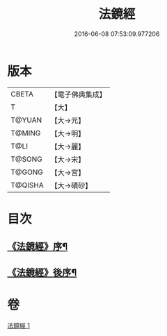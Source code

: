 #+TITLE: 法鏡經 
#+DATE: 2016-06-08 07:53:09.977206

* 版本
 |     CBETA|【電子佛典集成】|
 |         T|【大】     |
 |    T@YUAN|【大→元】   |
 |    T@MING|【大→明】   |
 |      T@LI|【大→麗】   |
 |    T@SONG|【大→宋】   |
 |    T@GONG|【大→宮】   |
 |   T@QISHA|【大→磧砂】  |

* 目次
** [[file:KR6f0014_001.txt::001-0015a3][《法鏡經》序¶]]
** [[file:KR6f0014_001.txt::001-0022c3][《法鏡經》後序¶]]

* 卷
[[file:KR6f0014_001.txt][法鏡經 1]]

